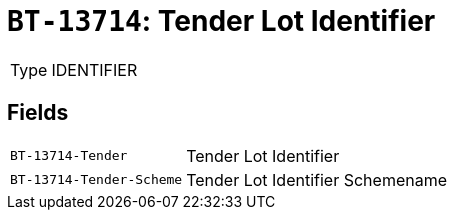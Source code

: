 = `BT-13714`: Tender Lot Identifier
:navtitle: Business Terms

[horizontal]
Type:: IDENTIFIER

== Fields
[horizontal]
  `BT-13714-Tender`:: Tender Lot Identifier
  `BT-13714-Tender-Scheme`:: Tender Lot Identifier Schemename
